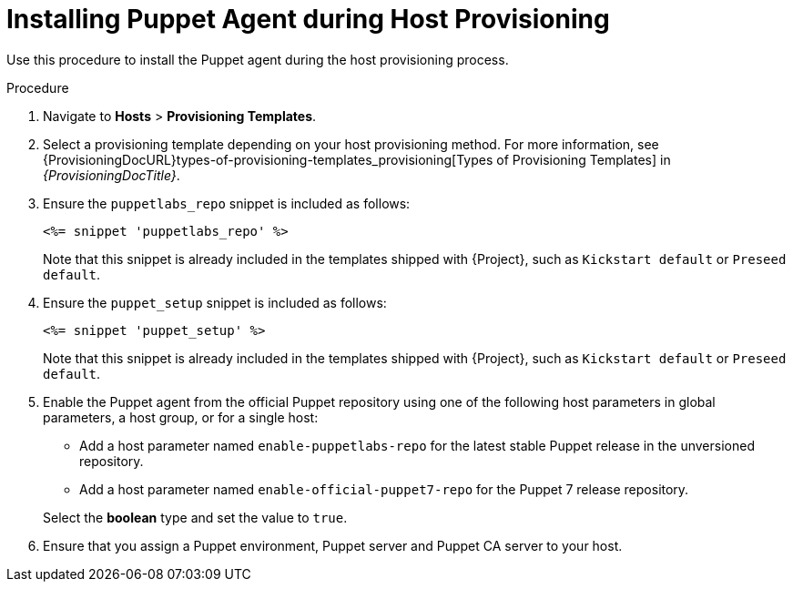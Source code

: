 [id="Installing_Puppet_Agent_during_Host_Provisioning_{context}"]
= Installing Puppet Agent during Host Provisioning

Use this procedure to install the Puppet agent during the host provisioning process.

ifdef::satellite[]
.Prerequisites
* You enabled and synchronized the *{project-client-name}* repository to {Project}.
For more information, see {ContentManagementDocURL}Importing_Content_content-management[Importing Content] in _{ContentManagementDocTitle}_.
* You created an activation key that enables the *{project-client-name}* repository for hosts.
For more information, see {ContentManagementDocURL}Managing_Activation_Keys_content-management[Managing Activation Keys] in _{ContentManagementDocTitle}_.
endif::[]
ifdef::katello,orcharhino[]
.Prerequisites
* You created a Product and repository for the upstream Puppet agent, such as `\https://yum.puppet.com` or `\https://apt.puppet.com`, and synchronized the repository to {Project}.
For more information, see {ContentManagementDocURL}Importing_Content_content-management[Importing Content] in _{ContentManagementDocTitle}_.
* You created an activation key that enables the Puppet agent repository for hosts.
For more information, see {ContentManagementDocURL}Managing_Activation_Keys_content-management[Managing Activation Keys] in _{ContentManagementDocTitle}_.
endif::[]

.Procedure
. Navigate to *Hosts* > *Provisioning Templates*.
. Select a provisioning template depending on your host provisioning method.
For more information, see {ProvisioningDocURL}types-of-provisioning-templates_provisioning[Types of Provisioning Templates] in _{ProvisioningDocTitle}_.
ifndef::katello,orcharhino,satellite[]
. Ensure the `puppetlabs_repo` snippet is included as follows:
+
[options="nowrap", subs="+quotes,verbatim,attributes"]
----
<%= snippet 'puppetlabs_repo' %>
----
+
Note that this snippet is already included in the templates shipped with {Project}, such as `Kickstart default` or `Preseed default`.
endif::[]
. Ensure the `puppet_setup` snippet is included as follows:
+
[options="nowrap", subs="+quotes,verbatim,attributes"]
----
<%= snippet 'puppet_setup' %>
----
+
Note that this snippet is already included in the templates shipped with {Project}, such as `Kickstart default` or `Preseed default`.
ifdef::katello,orcharhino,satellite[]
. Enable the Puppet agent using a host parameter in global parameters, a host group, or for a single host.
Add a host parameter named `enable-puppet7`, select the *boolean* type, and set the value to `true`.
endif::[]
ifndef::katello,orcharhino,satellite[]
. Enable the Puppet agent from the official Puppet repository using one of the following host parameters in global parameters, a host group, or for a single host:

* Add a host parameter named `enable-puppetlabs-repo` for the latest stable Puppet release in the unversioned repository.
* Add a host parameter named `enable-official-puppet7-repo` for the Puppet 7 release repository.

+
Select the *boolean* type and set the value to `true`.
endif::[]
ifdef::katello,orcharhino,satellite[]
. Ensure your host has access to the Puppet agent packages from {ProjectServer} by using an appropriate activation key.
endif::[]
. Ensure that you assign a Puppet environment, Puppet server and Puppet CA server to your host.